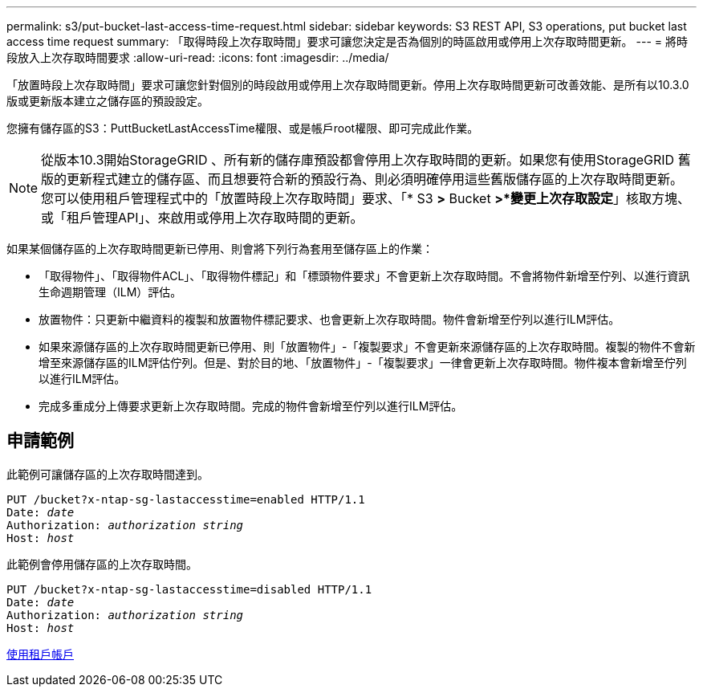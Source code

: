 ---
permalink: s3/put-bucket-last-access-time-request.html 
sidebar: sidebar 
keywords: S3 REST API, S3 operations, put bucket last access time request 
summary: 「取得時段上次存取時間」要求可讓您決定是否為個別的時區啟用或停用上次存取時間更新。 
---
= 將時段放入上次存取時間要求
:allow-uri-read: 
:icons: font
:imagesdir: ../media/


[role="lead"]
「放置時段上次存取時間」要求可讓您針對個別的時段啟用或停用上次存取時間更新。停用上次存取時間更新可改善效能、是所有以10.3.0版或更新版本建立之儲存區的預設設定。

您擁有儲存區的S3：PuttBucketLastAccessTime權限、或是帳戶root權限、即可完成此作業。


NOTE: 從版本10.3開始StorageGRID 、所有新的儲存庫預設都會停用上次存取時間的更新。如果您有使用StorageGRID 舊版的更新程式建立的儲存區、而且想要符合新的預設行為、則必須明確停用這些舊版儲存區的上次存取時間更新。您可以使用租戶管理程式中的「放置時段上次存取時間」要求、「* S3 *>* Bucket *>*變更上次存取設定*」核取方塊、或「租戶管理API」、來啟用或停用上次存取時間的更新。

如果某個儲存區的上次存取時間更新已停用、則會將下列行為套用至儲存區上的作業：

* 「取得物件」、「取得物件ACL」、「取得物件標記」和「標頭物件要求」不會更新上次存取時間。不會將物件新增至佇列、以進行資訊生命週期管理（ILM）評估。
* 放置物件：只更新中繼資料的複製和放置物件標記要求、也會更新上次存取時間。物件會新增至佇列以進行ILM評估。
* 如果來源儲存區的上次存取時間更新已停用、則「放置物件」-「複製要求」不會更新來源儲存區的上次存取時間。複製的物件不會新增至來源儲存區的ILM評估佇列。但是、對於目的地、「放置物件」-「複製要求」一律會更新上次存取時間。物件複本會新增至佇列以進行ILM評估。
* 完成多重成分上傳要求更新上次存取時間。完成的物件會新增至佇列以進行ILM評估。




== 申請範例

此範例可讓儲存區的上次存取時間達到。

[source, subs="specialcharacters,quotes"]
----
PUT /bucket?x-ntap-sg-lastaccesstime=enabled HTTP/1.1
Date: _date_
Authorization: _authorization string_
Host: _host_
----
此範例會停用儲存區的上次存取時間。

[source, subs="specialcharacters,quotes"]
----
PUT /bucket?x-ntap-sg-lastaccesstime=disabled HTTP/1.1
Date: _date_
Authorization: _authorization string_
Host: _host_
----
xref:../tenant/index.adoc[使用租戶帳戶]
